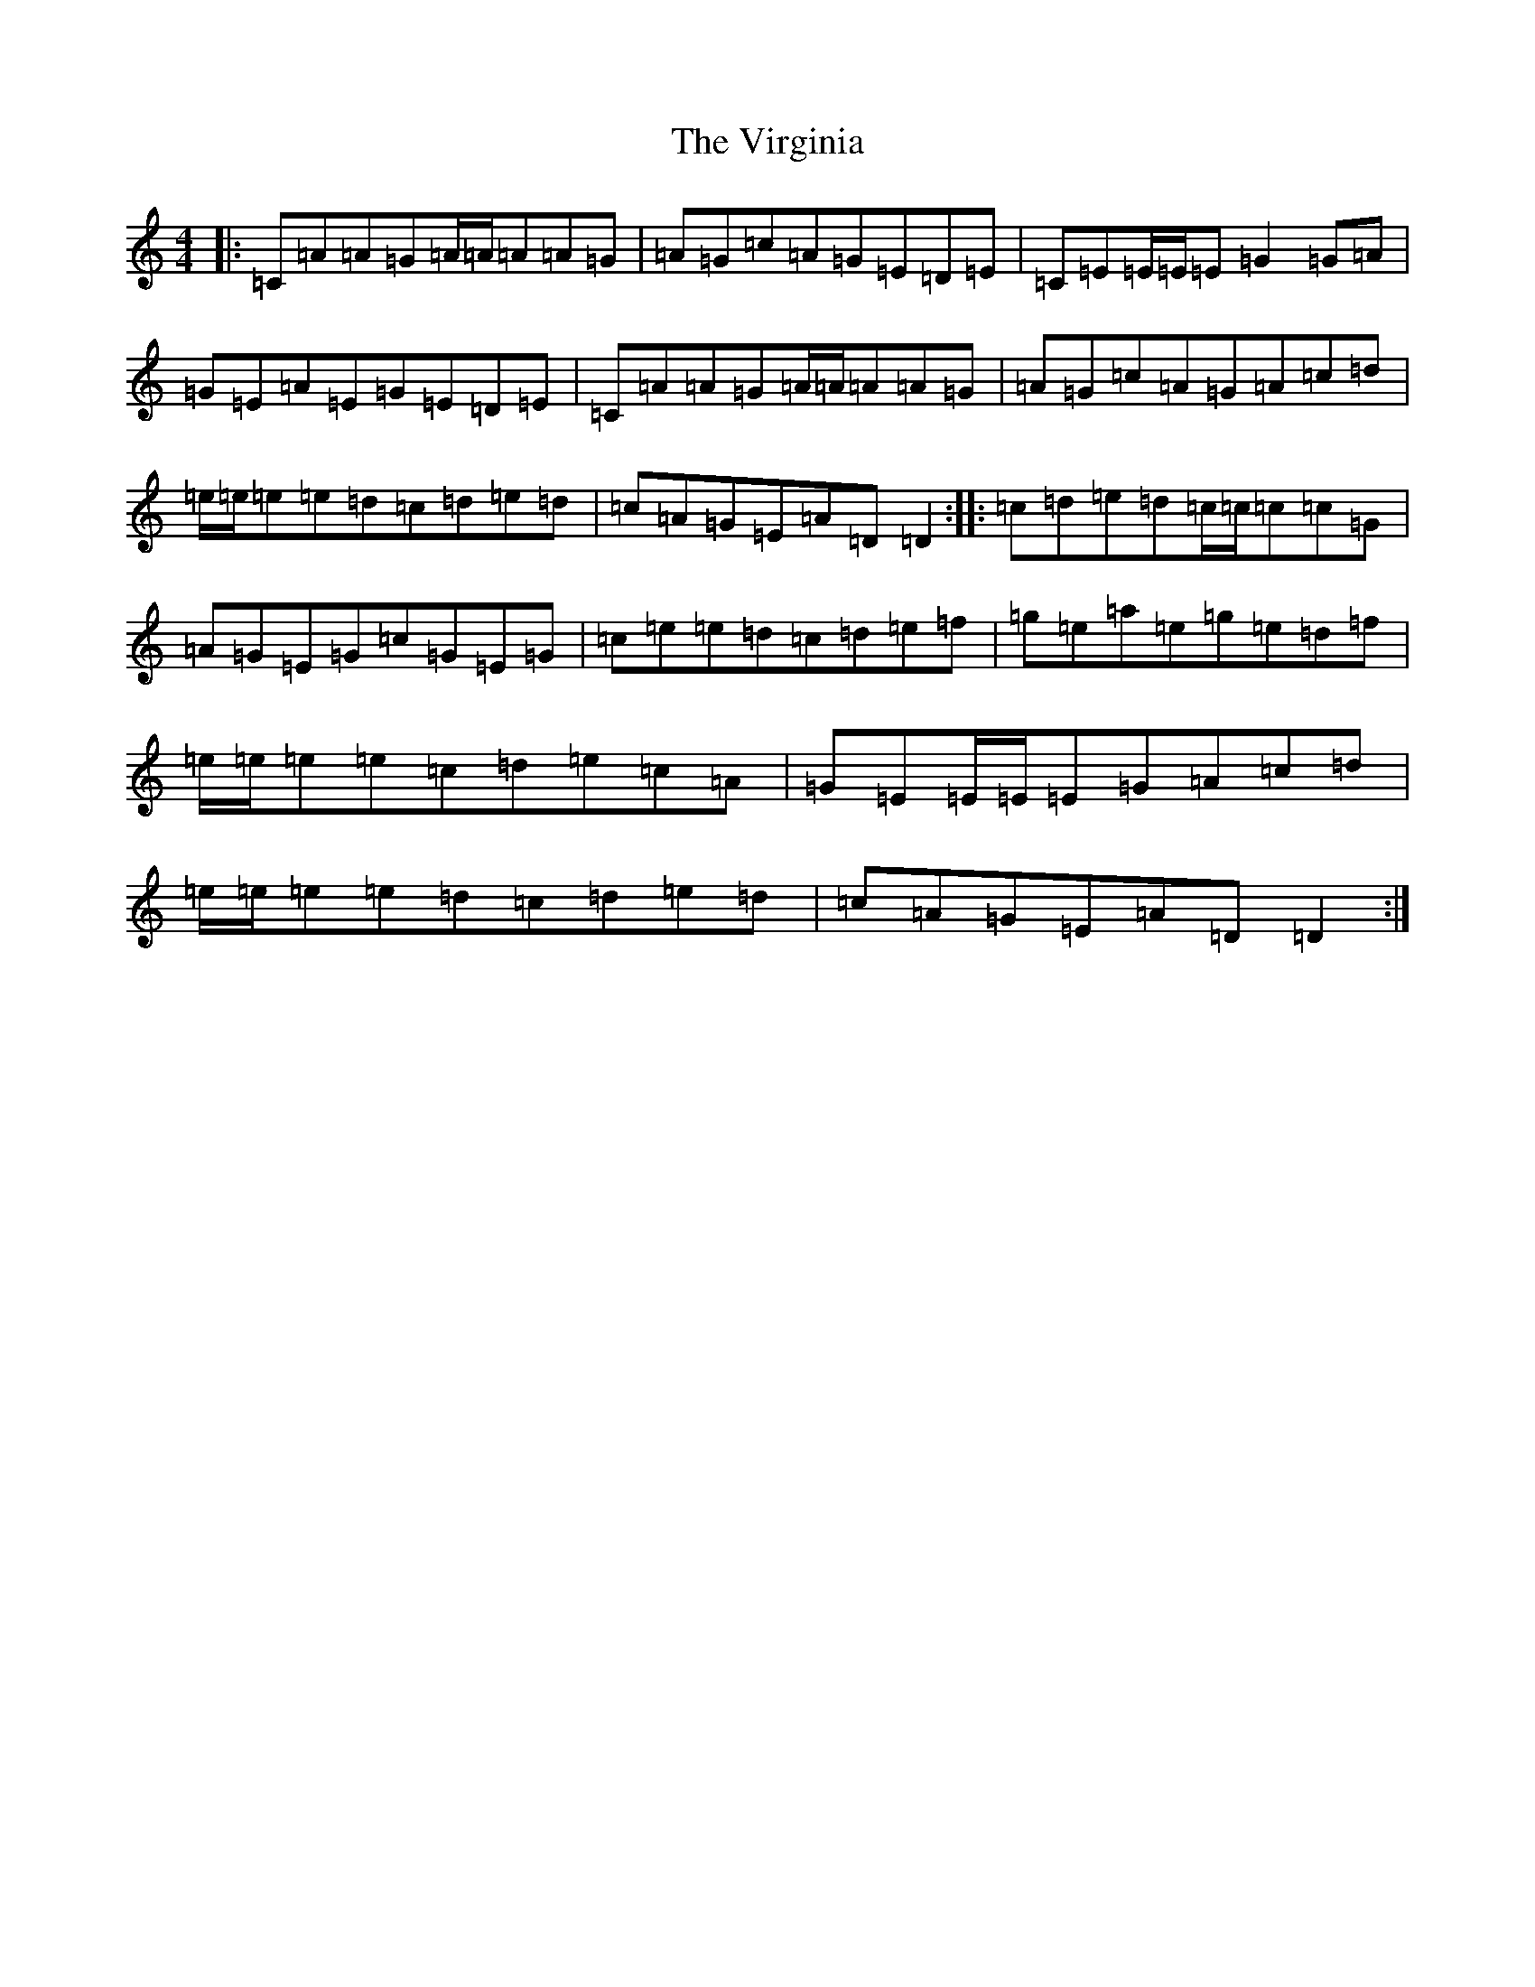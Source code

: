 X: 21980
T: Virginia, The
S: https://thesession.org/tunes/812#setting25210
Z: D Major
R: reel
M:4/4
L:1/8
K: C Major
|:=C=A=A=G=A/2=A/2=A=A=G|=A=G=c=A=G=E=D=E|=C=E=E/2=E/2=E=G2=G=A|=G=E=A=E=G=E=D=E|=C=A=A=G=A/2=A/2=A=A=G|=A=G=c=A=G=A=c=d|=e/2=e/2=e=e=d=c=d=e=d|=c=A=G=E=A=D=D2:||:=c=d=e=d=c/2=c/2=c=c=G|=A=G=E=G=c=G=E=G|=c=e=e=d=c=d=e=f|=g=e=a=e=g=e=d=f|=e/2=e/2=e=e=c=d=e=c=A|=G=E=E/2=E/2=E=G=A=c=d|=e/2=e/2=e=e=d=c=d=e=d|=c=A=G=E=A=D=D2:|